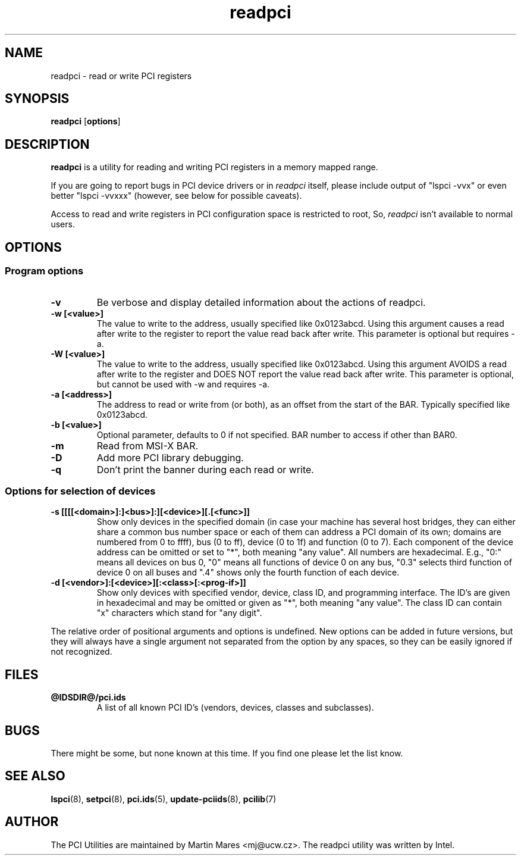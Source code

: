 .TH readpci 8 "@TODAY@" "@VERSION@" "The PCI Utilities"
.SH NAME
readpci \- read or write PCI registers
.SH SYNOPSIS
.B readpci
.RB [ options ]
.SH DESCRIPTION
.B readpci
is a utility for reading and writing PCI registers in a memory
mapped range.

If you are going to report bugs in PCI device drivers or in
.I readpci
itself, please include output of "lspci -vvx" or even better "lspci -vvxxx"
(however, see below for possible caveats).

Access to read and write registers in PCI configuration space is restricted to root,
So,
.I readpci
isn't available to normal users.

.SH OPTIONS

.SS Program options
.TP
.B -v
Be verbose and display detailed information about the actions of readpci.
.TP
.B -w [<value>]
The value to write to the address, usually specified like 0x0123abcd. Using
this argument causes a read after write to the register to report the value
read back after write. This parameter is optional but requires -a.
.TP
.B -W [<value>]
The value to write to the address, usually specified like 0x0123abcd. Using
this argument AVOIDS a read after write to the register and DOES NOT report the
value read back after write. This parameter is optional, but cannot be used
with -w and requires -a.
.TP
.B -a [<address>]
The address to read or write from (or both), as an offset from the start of the
BAR. Typically specified like 0x0123abcd.
.TP
.B -b [<value>]
Optional parameter, defaults to 0 if not specified. BAR number to access if
other than BAR0.
.TP
.B -m
Read from MSI-X BAR.
.TP
.B -D
Add more PCI library debugging.
.TP
.B -q
Don't print the banner during each read or write.

.SS Options for selection of devices
.TP
.B -s [[[[<domain>]:]<bus>]:][<device>][.[<func>]]
Show only devices in the specified domain (in case your machine has several host bridges,
they can either share a common bus number space or each of them can address a PCI domain
of its own; domains are numbered from 0 to ffff), bus (0 to ff), device (0 to 1f) and function (0 to 7).
Each component of the device address can be omitted or set to "*", both meaning "any value". All numbers are
hexadecimal.  E.g., "0:" means all devices on bus 0, "0" means all functions of device 0
on any bus, "0.3" selects third function of device 0 on all buses and ".4" shows only
the fourth function of each device.
.TP
.B -d [<vendor>]:[<device>][:<class>[:<prog-if>]]
Show only devices with specified vendor, device, class ID, and programming interface.
The ID's are given in hexadecimal and may be omitted or given as "*", both meaning
"any value". The class ID can contain "x" characters which stand for "any digit".

.P
The relative order of positional arguments and options is undefined.
New options can be added in future versions, but they will always
have a single argument not separated from the option by any spaces,
so they can be easily ignored if not recognized.

.SH FILES
.TP
.B @IDSDIR@/pci.ids
A list of all known PCI ID's (vendors, devices, classes and subclasses).

.SH BUGS

There might be some, but none known at this time. If you find one please
let the list know.

.SH SEE ALSO
.BR lspci (8),
.BR setpci (8),
.BR pci.ids (5),
.BR update-pciids (8),
.BR pcilib (7)

.SH AUTHOR
The PCI Utilities are maintained by Martin Mares <mj@ucw.cz>.
The readpci utility was written by Intel.
